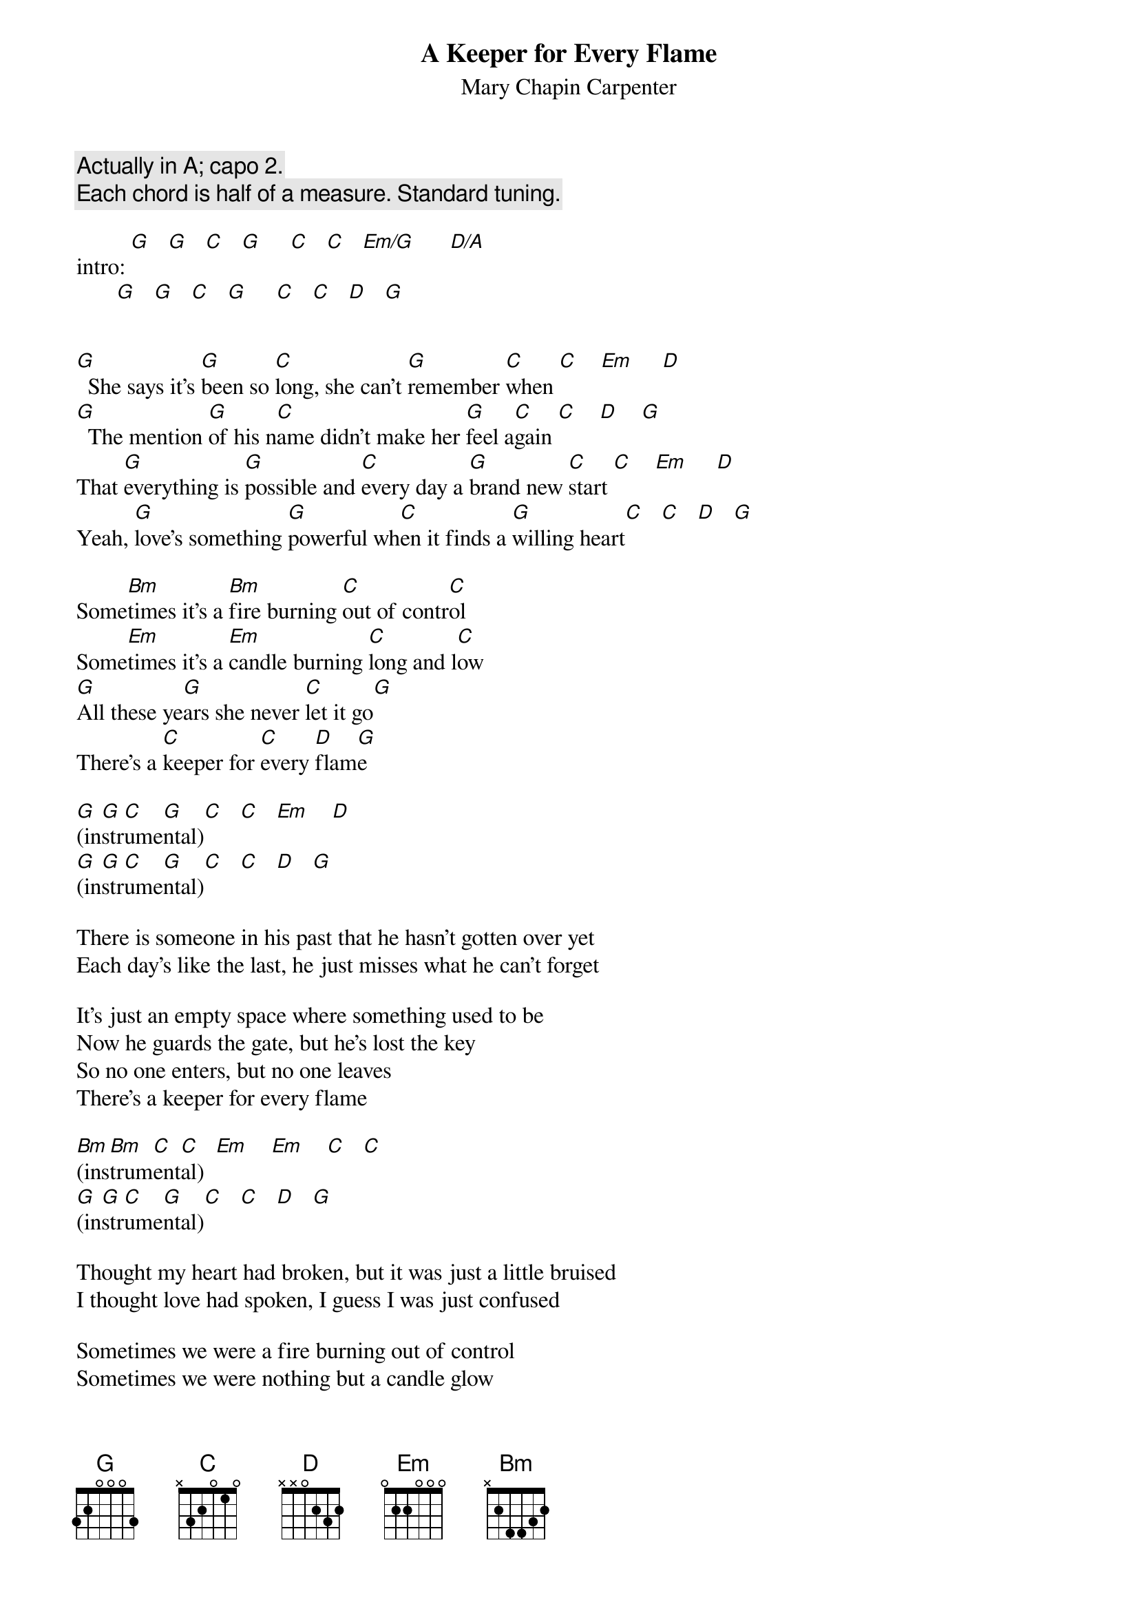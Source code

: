 # From: schn0170@maroon.tc.umn.edu (Adam Schneider)
{t:A Keeper for Every Flame} 
{st:Mary Chapin Carpenter}

{c:Actually in A; capo 2.}
{c:Each chord is half of a measure. Standard tuning.}

intro: [G]   [G]   [C]   [G]     [C]   [C]   [Em/G]      [D/A]   
       [G]   [G]   [C]   [G]     [C]   [C]   [D]   [G] 


[G]  She says it's [G]been so [C]long, she can't [G]remember [C]when [C]    [Em]     [D] 
[G]  The mention [G]of his n[C]ame didn't make her [G]feel a[C]gain [C]    [D]    [G] 
That [G]everything is [G]possible and [C]every day a [G]brand new [C]start [C]    [Em]     [D] 
Yeah, [G]love's something [G]powerful wh[C]en it finds a [G]willing heart[C]   [C]   [D]   [G]  

Some[Bm]times it's a [Bm]fire burning [C]out of contr[C]ol
Some[Em]times it's a [Em]candle burning [C]long and l[C]ow
[G]All these ye[G]ars she never [C]let it go[G]
There's a [C]keeper for [C]every [D]flam[G]e

[G](in[G]str[C]ume[G]ntal)[C]   [C]   [Em]    [D]
[G](in[G]str[C]ume[G]ntal)[C]   [C]   [D]   [G] 

There is someone in his past that he hasn't gotten over yet
Each day's like the last, he just misses what he can't forget

It's just an empty space where something used to be
Now he guards the gate, but he's lost the key
So no one enters, but no one leaves
There's a keeper for every flame

[Bm](ins[Bm]trum[C]ent[C]al)  [Em]    [Em]    [C]   [C] 
[G](in[G]str[C]ume[G]ntal)[C]   [C]   [D]   [G]  

Thought my heart had broken, but it was just a little bruised
I thought love had spoken, I guess I was just confused

Sometimes we were a fire burning out of control
Sometimes we were nothing but a candle glow
But it never died, baby, how I know
There's a keeper for every flame

[G](in[G]str[C]ume[G]ntal;[C] re[C]pea[Em]t an[D]d fad[G]e) [G]   [C]   [G]     [C]   [C]   [D]   [G] 
